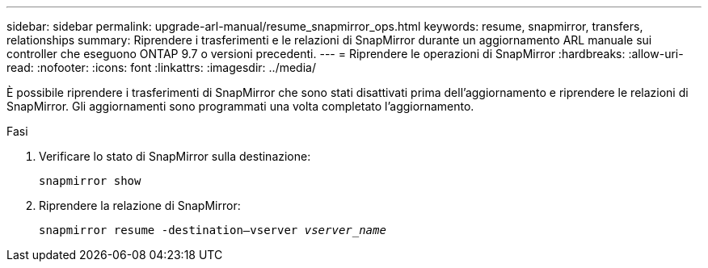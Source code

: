 ---
sidebar: sidebar 
permalink: upgrade-arl-manual/resume_snapmirror_ops.html 
keywords: resume, snapmirror, transfers, relationships 
summary: Riprendere i trasferimenti e le relazioni di SnapMirror durante un aggiornamento ARL manuale sui controller che eseguono ONTAP 9.7 o versioni precedenti. 
---
= Riprendere le operazioni di SnapMirror
:hardbreaks:
:allow-uri-read: 
:nofooter: 
:icons: font
:linkattrs: 
:imagesdir: ../media/


[role="lead"]
È possibile riprendere i trasferimenti di SnapMirror che sono stati disattivati prima dell'aggiornamento e riprendere le relazioni di SnapMirror. Gli aggiornamenti sono programmati una volta completato l'aggiornamento.

.Fasi
. Verificare lo stato di SnapMirror sulla destinazione:
+
`snapmirror show`

. Riprendere la relazione di SnapMirror:
+
`snapmirror resume -destination–vserver _vserver_name_`


